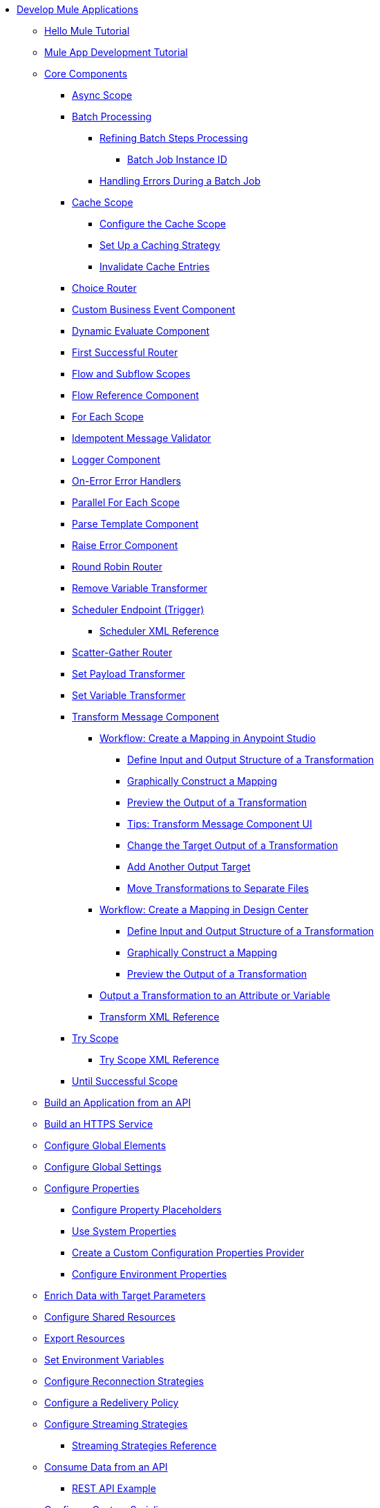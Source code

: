 * xref:mule-app-dev.adoc[Develop Mule Applications]
** xref:mule-app-dev-hellomule.adoc[Hello Mule Tutorial]
** xref:mule-app-tutorial.adoc[Mule App Development Tutorial]
** xref:about-components.adoc[Core Components]
 *** xref:async-scope-reference.adoc[Async Scope]
 *** xref:batch-processing-concept.adoc[Batch Processing]
 **** xref:batch-filters-and-batch-aggregator.adoc[Refining Batch Steps Processing]
  ***** xref:batch-job-instance-id.adoc[Batch Job Instance ID]
 **** xref:batch-error-handling-faq.adoc[Handling Errors During a Batch Job]
 *** xref:cache-scope.adoc[Cache Scope]
  **** xref:cache-scope-to-configure.adoc[Configure the Cache Scope]
  **** xref:cache-scope-strategy.adoc[Set Up a Caching Strategy]
  **** xref:cache-scope-invalidate.adoc[Invalidate Cache Entries]
 *** xref:choice-router-concept.adoc[Choice Router]
 *** xref:business-events-custom.adoc[Custom Business Event Component]
 *** xref:dynamic-evaluate-component-reference.adoc[Dynamic Evaluate Component]
 *** xref:first-successful.adoc[First Successful Router]
 *** xref:flow-component.adoc[Flow and Subflow Scopes]
 *** xref:flowref-about.adoc[Flow Reference Component]
 *** xref:for-each-scope-concept.adoc[For Each Scope]
 *** xref:idempotent-message-validator.adoc[Idempotent Message Validator]
 *** xref:logger-component-reference.adoc[Logger Component]
 *** xref:on-error-scope-concept.adoc[On-Error Error Handlers]
 *** xref:parallel-foreach-scope.adoc[Parallel For Each Scope]
 *** xref:parse-template-reference.adoc[Parse Template Component]
 *** xref:raise-error-component-reference.adoc[Raise Error Component]
 *** xref:round-robin.adoc[Round Robin Router]
 *** xref:remove-variable.adoc[Remove Variable Transformer]
 *** xref:scheduler-concept.adoc[Scheduler Endpoint (Trigger)]
  **** xref:scheduler-xml-reference.adoc[Scheduler XML Reference]
 *** xref:scatter-gather-concept.adoc[Scatter-Gather Router]
 *** xref:set-payload-transformer-reference.adoc[Set Payload Transformer]
 *** xref:variable-transformer-reference.adoc[Set Variable Transformer]
 *** xref:transform-component-about.adoc[Transform Message Component]
  **** xref:transform-workflow-create-mapping-ui-studio.adoc[Workflow: Create a Mapping in Anypoint Studio]
   ***** xref:transform-input-output-structure-transformation-studio-task.adoc[Define Input and Output Structure of a Transformation]
   ***** xref:transform-graphically-construct-mapping-studio-task.adoc[Graphically Construct a Mapping]
   ***** xref:transform-preview-transformation-output-studio-task.adoc[Preview the Output of a Transformation]
   ***** xref:transform-tips-transform-message-ui-studio.adoc[Tips: Transform Message Component UI]
   ***** xref:transform-change-target-output-transformation-studio-task.adoc[Change the Target Output of a Transformation]
   ***** xref:transform-add-another-output-transform-studio-task.adoc[Add Another Output Target]
   ***** xref:transform-move-transformations-separate-file-studio-task.adoc[Move Transformations to Separate Files]
  **** xref:transform-workflow-create-mapping-ui-design-center.adoc[Workflow: Create a Mapping in Design Center]
   ***** xref:transform-input-output-structure-transformation-design-center-task.adoc[Define Input and Output Structure of a Transformation]
   ***** xref:transform-graphically-construct-mapping-design-center-task.adoc[Graphically Construct a Mapping]
   ***** xref:transform-preview-transformation-output-design-center-task.adoc[Preview the Output of a Transformation]
  **** xref:transform-to-change-target-output-design-center.adoc[Output a Transformation to an Attribute or Variable]
  **** xref:transform-dataweave-xml-reference.adoc[Transform XML Reference]
 *** xref:try-scope-concept.adoc[Try Scope]
  **** xref:try-scope-xml-reference.adoc[Try Scope XML Reference]
 *** xref:until-successful-scope.adoc[Until Successful Scope]
** xref:build-application-from-api.adoc[Build an Application from an API]
** xref:build-an-https-service.adoc[Build an HTTPS Service]
** xref:global-elements.adoc[Configure Global Elements]
** xref:global-settings-configuration.adoc[Configure Global Settings]
** xref:configuring-properties.adoc[Configure Properties]
 *** xref:mule-app-properties-to-configure.adoc[Configure Property Placeholders]
 *** xref:mule-app-properties-system.adoc[Use System Properties]
 *** xref:custom-configuration-properties-provider.adoc[Create a Custom Configuration Properties Provider]
 *** xref:deploying-to-multiple-environments.adoc[Configure Environment Properties]
** xref:target-variables.adoc[Enrich Data with Target Parameters]
** xref:shared-resources.adoc[Configure Shared Resources]
** xref:how-to-export-resources.adoc[Export Resources]
** xref:setting-environment-variables.adoc[Set Environment Variables]
** xref:reconnection-strategy-about.adoc[Configure Reconnection Strategies]
** xref:redelivery-policy.adoc[Configure a Redelivery Policy]
** xref:streaming-about.adoc[Configure Streaming Strategies]
 *** xref:streaming-strategies-reference.adoc[Streaming Strategies Reference]
** xref:consume-data-from-an-api.adoc[Consume Data from an API]
 *** xref:rest-api-examples.adoc[REST API Example]
** xref:configure-custom-serializers.adoc[Configure Custom Serializers]
** xref:error-handling.adoc[Configure Error Handlers]
** xref:mule-object-stores.adoc[Store Application Data Using Object Stores]
** xref:test-mule-applications.adoc[Test Mule Applications]
 *** xref:profiling-mule.adoc[Performance Tests]
** xref:logging-and-debugging.adoc[Configure Logging and Debug Applications]
 *** xref:logging-in-mule.adoc[Configure Logging]
 *** xref:enable-verbose-logging.adoc[Enable Verbose Logging]
 *** xref:debugging-outside-studio.adoc[Debug Outside Studio]
 *** xref:configuring-mule-stacktraces.adoc[Configure Mule Stack Traces]
** xref:mule-server-notifications.adoc[Configure Mule Notifications]
 *** xref:notifications-configuration-reference.adoc[Mule Notifications Reference]
** xref:common-dev-strategies.adoc[Common Development Strategies and Best Practices]
 *** xref:reproducible-builds.adoc[Create Reproducible Builds]
 *** xref:reliability-patterns.adoc[Implement Reliability Patterns]
 *** xref:transaction-management.adoc[Implement Transaction Management]
  **** xref:single-resource-transaction.adoc[Single Resource Transactions]
  **** xref:xa-transactions.adoc[XA Transactions]
  **** xref:using-bitronix-to-manage-transactions.adoc[Use Bitronix to Manage Transactions]
 *** xref:modularizing-your-configuration-files-for-team-development.adoc[Modularize Configuration Files]
 *** xref:sharing-applications.adoc[Share Applications]
 *** xref:continuous-integration.adoc[Implement Continuous Integration]
 *** xref:understanding-orchestration-using-mule.adoc[Implement Orchestration Using Mule]
 *** xref:understanding-enterprise-integration-patterns-using-mule.adoc[Implement Enterprise Integration Patterns]
 *** xref:business-events.adoc[Business Event Tracking]
  **** xref:business-events-in-components.adoc[Configure Default Events Tracking]
